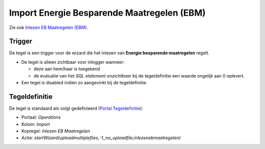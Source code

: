Import Energie Besparende Maatregelen (EBM)
===========================================

Zie ook `Inlezen EB Maatregelen
(EBM) </docs/probleemoplossing/programmablokken/inlezen_energiebesparende_maatregelen.md>`__.

Trigger
-------

De tegel is een trigger voor de wizard die het inlezen van **Energie
besparende maatregelen** regelt.

-  De tegel is alleen zichtbaar voor inlogger wanneer:

   -  deze aan hem/haar is toegekend
   -  de evaluatie van het *SQL statement onzichtbaar* bij de
      tegeldefinitie een waarde ongelijk aan 0 oplevert.

-  Een tegel is disabled indien zo aangevinkt bij de tegeldefinitie.

Tegeldefinitie
--------------

De tegel is standaard als volgt gedefinieerd (`Portal
Tegeldefinitie </docs/instellen_inrichten/portaldefinitie/portal_tegel.md>`__):

-  Portaal: *Operations*
-  Kolom: *Import*
-  Kopregel: *Inlezen EB Maatregelen*
-  Actie:
   *startWizard(uploadmultiplefiles,-1,,no_uploadfile;inlezenebmaatregelen)*
